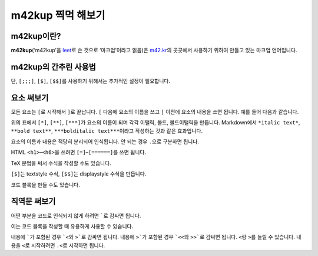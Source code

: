 m42kup 찍먹 해보기
==============================

m42kup이란?
---------------

**m42kup**\ (‘m42kup’을 `leet <http://en.wikipedia.org/wiki/Leet>`__\ 로 쓴 것으로 ‘마크업’이라고 읽음)은 `m42.kr <http://m42.kr>`__\ 의 곳곳에서 사용하기 위하여 만들고 있는 마크업 언어입니다.

m42kup의 간추린 사용법
------------------------

.. raw:: html
	
	<style>
		table.table-raw pre {
			border: 1px #ccc solid;
			background-color: #fff;
			padding: .5em;
		}
	</style>
	<table class="docutils align-default table-raw">
		<thead>
			<tr>
				<th class="head"><p>m42kup 코드</p></th>
				<th class="head"><p>결과</p></th>
			</tr>
		</thead>
		<tbody>
			<tr><td><pre>[===Heading 3]</pre></td><td><h3>Heading 3</h3></td></tr>
			<tr><td><pre>[*italic text]</pre></td><td><p><i>italic text</i></p></td></tr>
			<tr><td><pre>[**bold text]</pre></td><td><p><b>bold text</b></p></td></tr>
			<tr><td><pre>[***bolditalic text]</pre></td><td><p><i><b>bolditalic text</b></i></p></td></tr>
			<tr><td><pre>[~example.com]</pre></td><td><p><a href="http://example.com">http://example.com</a></p></td></tr>
			<tr><td><pre>[&rarr]</pre></td><td><p>&rarr;</p></td></tr>
			<tr><td><pre>`[*not italic]`</pre></td><td><p>[*not italic]</p></td></tr>
			<tr><td><pre>[;`[*not italic]`]</pre></td><td><p><code class="docutils literal notranslate">[*not italic]</code></p></td></tr>
			<tr><td><pre>[;;`
	var three = 3,
	    four = 4;
	`]</pre></td><td><pre>var three = 3,
	    four = 4;</pre></td></tr>
			<tr><td><pre>[;;;`
	var three = 3,
	    four = 4;
	`]</pre></td><td><pre><b>var</b> <i>three</i> = 3,
	    <i>four</i> = 4;
	</pre></td></tr>
			<tr><td><pre>[$\sum_{n=1}^4 e^{in\pi}=0]</pre></td><td><img src="https://math.now.sh/?from=\textstyle\sum_{n=1}^4 e^{in\pi}=0" style="max-width:999px"></td></tr>
			<tr><td><pre>[$$\sum_{n=1}^4 e^{in\pi}=0]</pre></td><td><img src="https://math.now.sh/?from=\displaystyle\sum_{n=1}^4 e^{in\pi}=0" style="max-width:999px"></td></tr>
		</tbody>
	</table>

단, ``[;;;]``, ``[$]``, ``[$$]``\ 를 사용하기 위해서는 추가적인 설정이 필요합니다.

요소 써보기
---------------

모든 요소는 ``[``\ 로 시작해서 ``]``\ 로 끝납니다. ``[`` 다음에 요소의 이름을 쓰고 ``]`` 이전에 요소의 내용을 쓰면 됩니다. 예를 들어 다음과 같습니다.

.. raw:: html
	
	<table class="docutils align-default table-raw">
		<thead>
			<tr>
				<th class="head"><p>m42kup 코드</p></th>
				<th class="head"><p>결과</p></th>
			</tr>
		</thead>
		<tbody>
			<tr><td><pre>[*italic text]</pre></td><td><p><i>italic text</i></p></td></tr>
			<tr><td><pre>[**bold text]</pre></td><td><p><b>bold text</b></p></td></tr>
			<tr><td><pre>[***bolditalic text]</pre></td><td><p><i><b>bolditalic text</b></i></p></td></tr>
		</tbody>
	</table>

위의 표에서 ``[*]``, ``[**]``, ``[***]``\ 가 요소의 이름이 되며 각각 이탤릭, 볼드, 볼드이탤릭을 만듭니다. Markdown에서 ``*italic text*``, ``**bold text**``, ``***bolditalic text***``\ 이라고 작성하는 것과 같은 효과입니다.

요소의 이름과 내용은 적당히 분리되어 인식됩니다. 안 되는 경우 ``.``\ 으로 구분하면 됩니다.

HTML ``<h1>``–``<h6>``\ 을 쓰려면 ``[=]``–``[======]``\ 를 쓰면 됩니다.

.. raw:: html
	
	<table class="docutils align-default table-raw">
		<thead>
			<tr>
				<th class="head"><p>m42kup 코드</p></th>
				<th class="head"><p>결과</p></th>
			</tr>
		</thead>
		<tbody>
			<tr><td><pre>[=Heading 1]</pre></td><td><h1>Heading 1</h1></td></tr>
			<tr><td><pre>[==Heading 2]</pre></td><td><h2>Heading 2</h2></td></tr>
			<tr><td><pre>[===Heading 3]</pre></td><td><h3>Heading 3</h3></td></tr>
			<tr><td><pre>[====Heading 4]</pre></td><td><h4>Heading 4</h4></td></tr>
			<tr><td><pre>[=====Heading 5]</pre></td><td><h5>Heading 5</h5></td></tr>
			<tr><td><pre>[======Heading 6]</pre></td><td><h6>Heading 6</h6></td></tr>
		</tbody>
	</table>

TeX 문법을 써서 수식을 작성할 수도 있습니다.

.. raw:: html
	
	<table class="docutils align-default table-raw">
		<thead>
			<tr>
				<th class="head"><p>m42kup 코드</p></th>
				<th class="head"><p>결과</p></th>
			</tr>
		</thead>
		<tbody>
			<tr><td><pre>[$\sum_{n=1}^4 e^{in\pi}=0]</pre></td><td><img src="https://math.now.sh/?from=\textstyle\sum_{n=1}^4 e^{in\pi}=0" style="max-width:999px"></td></tr>
			<tr><td><pre>[$$\sum_{n=1}^4 e^{in\pi}=0]</pre></td><td><img src="https://math.now.sh/?from=\displaystyle\sum_{n=1}^4 e^{in\pi}=0" style="max-width:999px"></td></tr>
		</tbody>
	</table>

``[$]``\ 는 textstyle 수식, ``[$$]``\ 는 displaystyle 수식을 만듭니다.

코드 블록을 만들 수도 있습니다.

.. raw:: html
	
	<table class="docutils align-default table-raw">
		<thead>
			<tr>
				<th class="head"><p>m42kup 코드</p></th>
				<th class="head"><p>결과</p></th>
			</tr>
		</thead>
		<tbody>
			<tr><td><pre>[;;;
	var three = 3,
	    four = 4;
	]</pre></td><td><pre><b>var</b> <i>three</i> = 3,
	    <i>four</i> = 4;
	</pre></td></tr>
		</tbody>
	</table>

직역문 써보기
------------------

어떤 부분을 코드로 인식되지 않게 하려면 `````\ 로 감싸면 됩니다.

.. raw:: html
	
	<table class="docutils align-default table-raw">
		<thead>
			<tr>
				<th class="head"><p>m42kup 코드</p></th>
				<th class="head"><p>결과</p></th>
			</tr>
		</thead>
		<tbody>
			<tr><td><pre>`[*not italic]`</pre></td><td><p>[*not italic]</p></td></tr>
		</tbody>
	</table>

이는 코드 블록을 작성할 때 유용하게 사용할 수 있습니다.

.. raw:: html
	
	<table class="docutils align-default table-raw">
		<thead>
			<tr>
				<th class="head"><p>m42kup 코드</p></th>
				<th class="head"><p>결과</p></th>
			</tr>
		</thead>
		<tbody>
			<tr><td><pre>[;;;`
	var [three, four] = [3, 4];
	`]</pre></td><td><pre><b>var</b> [<i>three</i>, <i>four</i>] = [3, 4];
	</pre></td></tr>
		</tbody>
	</table>

내용에 `````\ 가 포함된 경우 ```<``\ 와 ``>```\ 로 감싸면 됩니다. 내용에 ``>```\ 가 포함된 경우 ```<<``\ 와 ``>>```\ 로 감싸면 됩니다. ``<``\ 랑 ``>``\ 를 늘릴 수 있습니다. 내용을 ``<``\ 로 시작하려면 ``.<``\ 로 시작하면 됩니다.

.. raw:: html
	
	<table class="docutils align-default table-raw">
		<thead>
			<tr>
				<th class="head"><p>m42kup 코드</p></th>
				<th class="head"><p>결과</p></th>
			</tr>
		</thead>
		<tbody>
			<tr><td><pre>`<`>`</pre></td><td><p>`</p></td></tr>
			<tr><td><pre>`<<`<`>`>>`</pre></td><td><p>`<`>`</p></td></tr>
			<tr><td><pre>`.&lt;script&gt;`</pre></td><td><p>&lt;script&gt;</p></td></tr>
			<tr><td><pre>`.script`</pre></td><td><p>.script</p></td></tr>
		</tbody>
	</table>